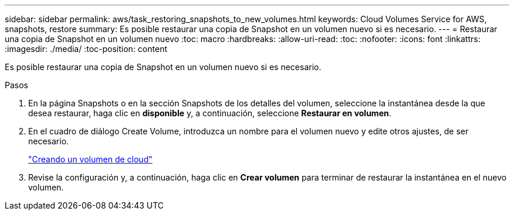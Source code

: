 ---
sidebar: sidebar 
permalink: aws/task_restoring_snapshots_to_new_volumes.html 
keywords: Cloud Volumes Service for AWS, snapshots, restore 
summary: Es posible restaurar una copia de Snapshot en un volumen nuevo si es necesario. 
---
= Restaurar una copia de Snapshot en un volumen nuevo
:toc: macro
:hardbreaks:
:allow-uri-read: 
:toc: 
:nofooter: 
:icons: font
:linkattrs: 
:imagesdir: ./media/
:toc-position: content


[role="lead"]
Es posible restaurar una copia de Snapshot en un volumen nuevo si es necesario.

.Pasos
. En la página Snapshots o en la sección Snapshots de los detalles del volumen, seleccione la instantánea desde la que desea restaurar, haga clic en *disponible* y, a continuación, seleccione *Restaurar en volumen*.
. En el cuadro de diálogo Create Volume, introduzca un nombre para el volumen nuevo y edite otros ajustes, de ser necesario.
+
link:task_creating_cloud_volumes_for_aws.html["Creando un volumen de cloud"]

. Revise la configuración y, a continuación, haga clic en *Crear volumen* para terminar de restaurar la instantánea en el nuevo volumen.

